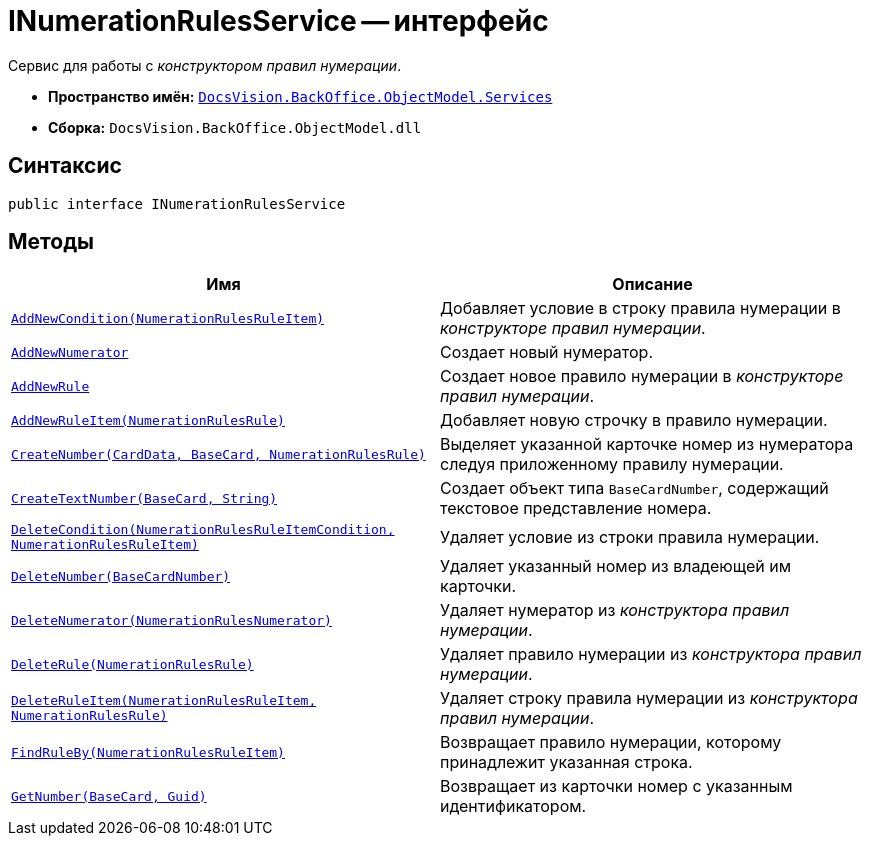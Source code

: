 = INumerationRulesService -- интерфейс

Сервис для работы с _конструктором правил нумерации_.

* *Пространство имён:* `xref:api/DocsVision/BackOffice/ObjectModel/Services/Services_NS.adoc[DocsVision.BackOffice.ObjectModel.Services]`
* *Сборка:* `DocsVision.BackOffice.ObjectModel.dll`

== Синтаксис

[source,csharp]
----
public interface INumerationRulesService
----

== Методы

[cols=",",options="header"]
|===
|Имя |Описание
|`xref:api/DocsVision/BackOffice/ObjectModel/Services/INumerationRulesService.AddNewCondition_MT.adoc[AddNewCondition(NumerationRulesRuleItem)]` |Добавляет условие в строку правила нумерации в _конструкторе правил нумерации_.
|`xref:api/DocsVision/BackOffice/ObjectModel/Services/INumerationRulesService.AddNewNumerator_MT.adoc[AddNewNumerator]` |Создает новый нумератор.
|`xref:api/DocsVision/BackOffice/ObjectModel/Services/INumerationRulesService.AddNewRule_MT.adoc[AddNewRule]` |Создает новое правило нумерации в _конструкторе правил нумерации_.
|`xref:api/DocsVision/BackOffice/ObjectModel/Services/INumerationRulesService.AddNewRuleItem_MT.adoc[AddNewRuleItem(NumerationRulesRule)]` |Добавляет новую строчку в правило нумерации.
|`xref:api/DocsVision/BackOffice/ObjectModel/Services/INumerationRulesService.CreateNumber_MT.adoc[CreateNumber(CardData, BaseCard, NumerationRulesRule)]` |Выделяет указанной карточке номер из нумератора следуя приложенному правилу нумерации.
|`xref:api/DocsVision/BackOffice/ObjectModel/Services/INumerationRulesService.CreateTextNumber_MT.adoc[CreateTextNumber(BaseCard, String)]` |Создает объект типа `BaseCardNumber`, содержащий текстовое представление номера.
|`xref:api/DocsVision/BackOffice/ObjectModel/Services/INumerationRulesService.DeleteCondition_MT.adoc[DeleteCondition(NumerationRulesRuleItemCondition, NumerationRulesRuleItem)]` |Удаляет условие из строки правила нумерации.
|`xref:api/DocsVision/BackOffice/ObjectModel/Services/INumerationRulesService.DeleteNumber_MT.adoc[DeleteNumber(BaseCardNumber)]` |Удаляет указанный номер из владеющей им карточки.
|`xref:api/DocsVision/BackOffice/ObjectModel/Services/INumerationRulesService.DeleteNumerator_MT.adoc[DeleteNumerator(NumerationRulesNumerator)]` |Удаляет нумератор из _конструктора правил нумерации_.
|`xref:api/DocsVision/BackOffice/ObjectModel/Services/INumerationRulesService.DeleteRule_MT.adoc[DeleteRule(NumerationRulesRule)]` |Удаляет правило нумерации из _конструктора правил нумерации_.
|`xref:api/DocsVision/BackOffice/ObjectModel/Services/INumerationRulesService.DeleteRuleItem_MT.adoc[DeleteRuleItem(NumerationRulesRuleItem, NumerationRulesRule)]` |Удаляет строку правила нумерации из _конструктора правил нумерации_.
|`xref:api/DocsVision/BackOffice/ObjectModel/Services/INumerationRulesService.FindRuleBy_MT.adoc[FindRuleBy(NumerationRulesRuleItem)]` |Возвращает правило нумерации, которому принадлежит указанная строка.
|`xref:api/DocsVision/BackOffice/ObjectModel/Services/INumerationRulesService.GetNumber_MT.adoc[GetNumber(BaseCard, Guid)]` |Возвращает из карточки номер с указанным идентификатором.
|===
